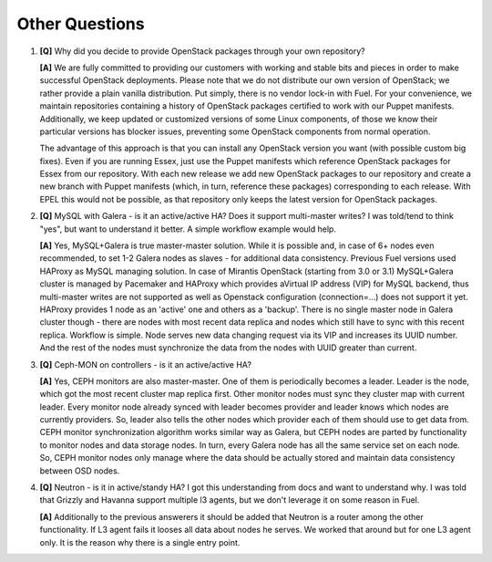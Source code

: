 .. raw:: pdf

   PageBreak

Other Questions
===============

.. TODO(mihgen): Provide more clear and reflecting reality answer

1. **[Q]** Why did you decide to provide OpenStack packages through your own 
   repository?

   **[A]** We are fully committed to providing our customers with working and 
   stable bits and pieces in order to make successful OpenStack deployments. 
   Please note that we do not distribute our own version of OpenStack; we rather 
   provide a plain vanilla distribution. Put simply, there is no vendor lock-in
   with Fuel. For your convenience, we maintain repositories containing a
   history of OpenStack packages certified to work with our Puppet manifests.
   Additionally, we keep updated or customized versions of some Linux 
   components, of those we know their particular versions has blocker issues, 
   preventing some OpenStack components from normal operation.

   The advantage of this approach is that you can install any OpenStack version 
   you want (with possible custom big fixes). Even if you are running Essex, 
   just use the Puppet manifests which reference OpenStack packages for Essex 
   from our repository. With each new release we add new OpenStack packages to 
   our repository and create a new branch with Puppet manifests (which, in 
   turn, reference these packages) corresponding to each release. With EPEL 
   this would not be possible, as that repository only keeps the latest version
   for OpenStack packages.

2. **[Q]** MySQL with Galera - is it an active/active HA? Does it support
   multi-master writes? I was told/tend to think "yes", but want to understand
   it better. A simple workflow example would help.

   **[A]** Yes, MySQL+Galera is true master-master solution. While it is possible
   and, in case of 6+ nodes even recommended, to set 1-2 Galera nodes as
   slaves - for additional data consistency.
   Previous Fuel versions used HAProxy as MySQL managing solution.
   In case of Mirantis OpenStack (starting from 3.0 or 3.1) MySQL+Galera
   cluster is managed by Pacemaker and HAProxy which provides aVirtual IP address
   (VIP) for MySQL backend, thus multi-master writes are not supported as well
   as Openstack configuration (connection=...) does not support it yet. HAProxy
   provides 1 node as an 'active' one and others as a 'backup'.
   There is no single master node in Galera cluster though - there are nodes
   with most recent data replica and nodes which still have to sync with this
   recent replica.
   Workflow is simple. Node serves new data changing request via its VIP and
   increases its UUID number. And the rest of the nodes must synchronize the data
   from the nodes with UUID greater than current.

3. **[Q]** Ceph-MON on controllers - is it an active/active HA?

   **[A]** Yes, CEPH monitors are also master-master.  One of them is
   periodically becomes a leader. Leader is the node, which got the most
   recent cluster map replica first. Other monitor nodes must sync they
   cluster map with current leader. Every monitor node already synced with
   leader becomes provider and leader knows which nodes are currently
   providers. So, leader also tells the other nodes which provider each of
   them should use to get data from.
   CEPH monitor synchronization algorithm works similar way as Galera, but
   CEPH nodes are parted by functionality to monitor nodes and data storage
   nodes. In turn, every Galera node has all the same service set on each node.
   So, CEPH monitor nodes only manage where the data should be actually
   stored and maintain data consistency between OSD nodes.

4. **[Q]** Neutron - is it in active/standy HA? I got this understanding from docs
   and want to understand why. I was told that Grizzly and Havanna support multiple
   l3 agents, but we don't leverage it on some reason in Fuel.

   **[A]** Additionally to the previous answerers it should be added that Neutron is
   a router among the other functionality. If L3 agent fails it looses all data about
   nodes he serves. We worked that around but for one L3 agent only.
   It is the reason why there is a single entry point.
